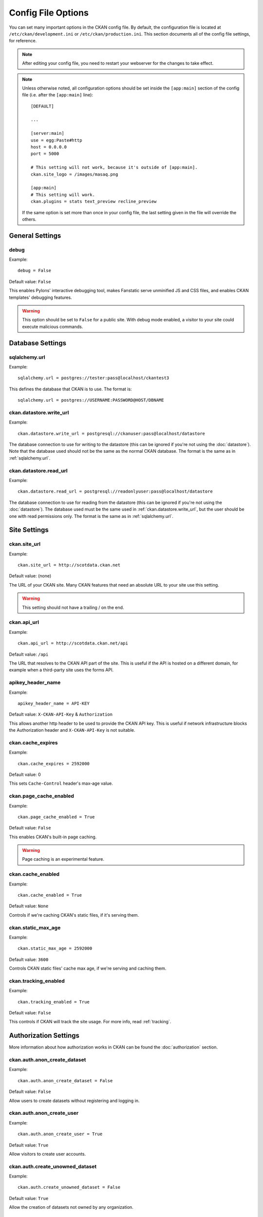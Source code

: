 ===================
Config File Options
===================

You can set many important options in the CKAN config file. By default, the
configuration file is located at ``/etc/ckan/development.ini`` or
``/etc/ckan/production.ini``. This section documents all of the config file
settings, for reference.

.. todo::

   Insert cross-ref to section about location of config file?

.. note:: After editing your config file, you need to restart your webserver
   for the changes to take effect.

.. note:: Unless otherwise noted, all configuration options should be set inside
   the ``[app:main]`` section of the config file (i.e. after the ``[app:main]``
   line)::

        [DEFAULT]

        ...

        [server:main]
        use = egg:Paste#http
        host = 0.0.0.0
        port = 5000

        # This setting will not work, because it's outside of [app:main].
        ckan.site_logo = /images/masaq.png

        [app:main]
        # This setting will work.
        ckan.plugins = stats text_preview recline_preview

   If the same option is set more than once in your config file, the last
   setting given in the file will override the others.


General Settings
----------------

.. _debug:

debug
^^^^^

Example::

  debug = False

Default value: ``False``

This enables Pylons' interactive debugging tool, makes Fanstatic serve unminified JS and CSS
files, and enables CKAN templates' debugging features.

.. warning:: This option should be set to ``False`` for a public site.
   With debug mode enabled, a visitor to your site could execute malicious
   commands.


Database Settings
-----------------

.. _sqlalchemy.url:

sqlalchemy.url
^^^^^^^^^^^^^^

Example::

 sqlalchemy.url = postgres://tester:pass@localhost/ckantest3

This defines the database that CKAN is to use. The format is::

 sqlalchemy.url = postgres://USERNAME:PASSWORD@HOST/DBNAME

.. start_config-datastore-urls

.. _ckan.datastore.write_url:

ckan.datastore.write_url
^^^^^^^^^^^^^^^^^^^^^^^^

Example::

 ckan.datastore.write_url = postgresql://ckanuser:pass@localhost/datastore

The database connection to use for writing to the datastore (this can be
ignored if you're not using the :doc:`datastore`). Note that the database used
should not be the same as the normal CKAN database. The format is the same as
in :ref:`sqlalchemy.url`.

.. _ckan.datastore.read_url:

ckan.datastore.read_url
^^^^^^^^^^^^^^^^^^^^^^^^

Example::

 ckan.datastore.read_url = postgresql://readonlyuser:pass@localhost/datastore

The database connection to use for reading from the datastore (this can be
ignored if you're not using the :doc:`datastore`). The database used must be
the same used in :ref:`ckan.datastore.write_url`, but the user should be one
with read permissions only. The format is the same as in :ref:`sqlalchemy.url`.

.. end_config-datastore-urls


Site Settings
-------------

.. _ckan.site_url:

ckan.site_url
^^^^^^^^^^^^^

Example::

  ckan.site_url = http://scotdata.ckan.net

Default value:  (none)

The URL of your CKAN site. Many CKAN features that need an absolute URL to your
site use this setting.

.. warning::

  This setting should not have a trailing / on the end.

.. _ckan.api_url:

ckan.api_url
^^^^^^^^^^^^

.. deprecated:: 2
   No longer used.

Example::

 ckan.api_url = http://scotdata.ckan.net/api

Default value:  ``/api``

The URL that resolves to the CKAN API part of the site. This is useful if the
API is hosted on a different domain, for example when a third-party site uses
the forms API.

.. _apikey_header_name:

apikey_header_name
^^^^^^^^^^^^^^^^^^

Example::

 apikey_header_name = API-KEY

Default value: ``X-CKAN-API-Key`` & ``Authorization``

This allows another http header to be used to provide the CKAN API key. This is useful if network infrastructure blocks the Authorization header and ``X-CKAN-API-Key`` is not suitable.

.. _ckan.cache_expires:

ckan.cache_expires
^^^^^^^^^^^^^^^^^^

Example::

  ckan.cache_expires = 2592000

Default value: 0

This sets ``Cache-Control`` header's max-age value.

.. _ckan.page_cache_enabled:

ckan.page_cache_enabled
^^^^^^^^^^^^^^^^^^^^^^^

Example::

  ckan.page_cache_enabled = True

Default value: ``False``

This enables CKAN's built-in page caching.

.. warning::

   Page caching is an experimental feature.

.. _ckan.cache_enabled:

ckan.cache_enabled
^^^^^^^^^^^^^^^^^^

Example::

  ckan.cache_enabled = True

Default value: ``None``

Controls if we're caching CKAN's static files, if it's serving them.

.. _ckan.static_max_age:

ckan.static_max_age
^^^^^^^^^^^^^^^^^^^

Example::

  ckan.static_max_age = 2592000

Default value: ``3600``

Controls CKAN static files' cache max age, if we're serving and caching them.

.. _ckan.tracking_enabled:

ckan.tracking_enabled
^^^^^^^^^^^^^^^^^^^^^

Example::

  ckan.tracking_enabled = True

Default value: ``False``

This controls if CKAN will track the site usage. For more info, read :ref:`tracking`.


.. _config-authorization:

Authorization Settings
----------------------

More information about how authorization works in CKAN can be found the
:doc:`authorization` section.

.. start_config-authorization

.. _ckan.auth.anon_create_dataset:

ckan.auth.anon_create_dataset
^^^^^^^^^^^^^^^^^^^^^^^^^^^^^

Example::

 ckan.auth.anon_create_dataset = False

Default value: ``False``

Allow users to create datasets without registering and logging in.


.. _ckan.auth.anon_create_user:

ckan.auth.anon_create_user
^^^^^^^^^^^^^^^^^^^^^^^^^^

Example::

 ckan.auth.anon_create_user = True

Default value: ``True``


Allow visitors to create user accounts.


.. _ckan.auth.create_unowned_dataset:

ckan.auth.create_unowned_dataset
^^^^^^^^^^^^^^^^^^^^^^^^^^^^^^^^

Example::

 ckan.auth.create_unowned_dataset = False

Default value: ``True``


Allow the creation of datasets not owned by any organization.

.. _ckan.auth.create_dataset_if_not_in_organization:

ckan.auth.create_dataset_if_not_in_organization
^^^^^^^^^^^^^^^^^^^^^^^^^^^^^^^^^^^^^^^^^^^^^^^

Example::

 ckan.auth.create_dataset_if_not_in_organization = False

Default value: ``True``


Allow users who are not members of any organization to create datasets,
default: true. ``create_unowned_dataset`` must also be True, otherwise
setting ``create_dataset_if_not_in_organization`` to True is meaningless.

.. _ckan.auth.user_create_groups:

ckan.auth.user_create_groups
^^^^^^^^^^^^^^^^^^^^^^^^^^^^

Example::

 ckan.auth.user_create_groups = False

Default value: ``True``


Allow users to create groups.

.. _ckan.auth.user_create_organizations:

ckan.auth.user_create_organizations
^^^^^^^^^^^^^^^^^^^^^^^^^^^^^^^^^^^

Example::

 ckan.auth.user_create_organizations = False

Default value: ``True``


Allow users to create organizations.

.. _ckan.auth.user_delete_groups:

ckan.auth.user_delete_groups
^^^^^^^^^^^^^^^^^^^^^^^^^^^^

Example::

 ckan.auth.user_delete_groups = False

Default value: ``True``


Allow users to delete groups.

.. _ckan.auth.user_delete_organizations:

ckan.auth.user_delete_organizations
^^^^^^^^^^^^^^^^^^^^^^^^^^^^^^^^^^^

Example::

 ckan.auth.user_delete_organizations = False

Default value: ``True``


Allow users to delete organizations.

.. _ckan.auth.create_user_via_api:

ckan.auth.create_user_via_api
^^^^^^^^^^^^^^^^^^^^^^^^^^^^^

.. deprecated:: 2.2
   It's not possible to disable user creation just through the API anymore.
   See :ref:`ckan.auth.anon_create_user`.

Example::

 ckan.auth.create_user_via_api = False

Default value: ``False``


Allow new user accounts to be created via the API.

.. end_config-authorization


Search Settings
---------------

.. _ckan.site_id:

ckan.site_id
^^^^^^^^^^^^

Example::

 ckan.site_id = my_ckan_instance

CKAN uses Solr to index and search packages. The search index is linked to the value of the ``ckan.site_id``, so if you have more than one
CKAN instance using the same `solr_url`_, they will each have a separate search index as long as their ``ckan.site_id`` values are different. If you are only running
a single CKAN instance then this can be ignored.

Note, if you change this value, you need to rebuild the search index.

.. _ckan.simple_search:

ckan.simple_search
^^^^^^^^^^^^^^^^^^

Example::

 ckan.simple_search = true

Default value:  ``false``

Switching this on tells CKAN search functionality to just query the database, (rather than using Solr). In this setup, search is crude and limited, e.g. no full-text search, no faceting, etc. However, this might be very useful for getting up and running quickly with CKAN.

.. _solr_url:

solr_url
^^^^^^^^

Example::

 solr_url = http://solr.okfn.org:8983/solr/ckan-schema-2.0

Default value:  ``http://solr.okfn.org:8983/solr``

This configures the Solr server used for search. The Solr schema found at that URL must be one of the ones in ``ckan/config/solr`` (generally the most recent one). A check of the schema version number occurs when CKAN starts.

Optionally, ``solr_user`` and ``solr_password`` can also be configured to specify HTTP Basic authentication details for all Solr requests.

.. note::  If you change this value, you need to rebuild the search index.

.. _ckan.search.automatic_indexing:

ckan.search.automatic_indexing
^^^^^^^^^^^^^^^^^^^^^^^^^^^^^^

Example::

 ckan.search.automatic_indexing = true

Default value: ``true``

Make all changes immediately available via the search after editing or
creating a dataset. Default is true. If for some reason you need the indexing
to occur asynchronously, set this option to false.

.. note:: This is equivalent to explicitly load the ``synchronous_search`` plugin.

.. _ckan.search.solr_commit:

ckan.search.solr_commit
^^^^^^^^^^^^^^^^^^^^^^^

Example::

 ckan.search.solr_commit = false

Default value:  ``true``

Make ckan commit changes solr after every dataset update change. Turn this to false if on solr 4.0 and you have automatic (soft)commits enabled to improve dataset update/create speed (however there may be a slight delay before dataset gets seen in results).

.. _ckan.search.show_all_types:

ckan.search.show_all_types
^^^^^^^^^^^^^^^^^^^^^^^^^^

Example::

 ckan.search.show_all_types = true

Default value:  ``false``

Controls whether the default search page (``/dataset``) should show only
standard datasets or also custom dataset types.

.. _search.facets.limits:

search.facets.limits
^^^^^^^^^^^^^^^^^^^^

Example::

 search.facets.limits = 100

Default value:  ``50``

Sets the default number of searched facets returned in a query.

.. _search.facets.default:

search.facets.default
^^^^^^^^^^^^^^^^^^^^^

Example::

  search.facets.default = 10

Default number of facets shown in search results.  Default 10.

.. _ckan.extra_resource_fields:

ckan.extra_resource_fields
^^^^^^^^^^^^^^^^^^^^^^^^^^

Example::

  ckan.extra_resource_fields = alt_url

Default value: ``None``

List of the extra resource fields that would be used when searching.


Plugins Settings
----------------

.. _ckan.plugins:

ckan.plugins
^^^^^^^^^^^^

Example::

  ckan.plugins = disqus datapreview googleanalytics follower

Default value: ``stats text_preview recline_preview``

Specify which CKAN plugins are to be enabled.

.. warning::  If you specify a plugin but have not installed the code,  CKAN will not start.

Format as a space-separated list of the plugin names. The plugin name is the key in the ``[ckan.plugins]`` section of the extension's ``setup.py``. For more information on plugins and extensions, see :doc:`writing-extensions`.

.. _ckan.datastore.enabled:

ckan.datastore.enabled
^^^^^^^^^^^^^^^^^^^^^^

Example::

  ckan.datastore.enabled = True

Default value: ``False``

Controls if the Data API link will appear in Dataset's Resource page.

.. note:: This setting only applies to the legacy templates.

.. _ckanext.stats.cache_enabled:

ckanext.stats.cache_enabled
^^^^^^^^^^^^^^^^^^^^^^^^^^^

Example::

  ckanext.stats.cache_enabled = True

Default value:  ``True``

This controls if we'll use the 1 day cache for stats.


Front-End Settings
------------------

.. start_config-front-end

.. _ckan.site_title:

ckan.site_title
^^^^^^^^^^^^^^^

Example::

 ckan.site_title = Open Data Scotland

Default value:  ``CKAN``

This sets the name of the site, as displayed in the CKAN web interface.

.. _ckan.site_description:

ckan.site_description
^^^^^^^^^^^^^^^^^^^^^

Example::

 ckan.site_description = The easy way to get, use and share data

Default value:  (none)

This is for a description, or tag line for the site, as displayed in the header of the CKAN web interface.

.. _ckan.site_intro_text:

ckan.site_intro_text
^^^^^^^^^^^^^^^^^^^^

Example::

 ckan.site_intro_text = Nice introductory paragraph about CKAN or the site in general.

Default value:  (none)

This is for an introductory text used in the default template's index page.

.. _ckan.site_logo:

ckan.site_logo
^^^^^^^^^^^^^^

Example::

 ckan.site_logo = /images/ckan_logo_fullname_long.png

Default value:  (none)

This sets the logo used in the title bar.

.. _ckan.site_about:

ckan.site_about
^^^^^^^^^^^^^^^

Example::

 ckan.site_about = A _community-driven_ catalogue of _open data_ for the Greenfield area.

Default value::

  <p>CKAN is the world’s leading open-source data portal platform.</p>

  <p>CKAN is a complete out-of-the-box software solution that makes data
  accessible and usable – by providing tools to streamline publishing, sharing,
  finding and using data (including storage of data and provision of robust data
  APIs). CKAN is aimed at data publishers (national and regional governments,
  companies and organizations) wanting to make their data open and available.</p>

  <p>CKAN is used by governments and user groups worldwide and powers a variety
  of official and community data portals including portals for local, national
  and international government, such as the UK’s <a href="http://data.gov.uk">data.gov.uk</a>
  and the European Union’s <a href="http://publicdata.eu/">publicdata.eu</a>,
  the Brazilian <a href="http://dados.gov.br/">dados.gov.br</a>, Dutch and
  Netherland government portals, as well as city and municipal sites in the US,
  UK, Argentina, Finland and elsewhere.</p>

  <p>CKAN: <a href="http://ckan.org/">http://ckan.org/</a><br />
  CKAN Tour: <a href="http://ckan.org/tour/">http://ckan.org/tour/</a><br />
  Features overview: <a href="http://ckan.org/features/">http://ckan.org/features/</a></p>

Format tips:

* multiline strings can be used by indenting following lines

* the format is Markdown

.. note:: Whilst the default text is translated into many languages (switchable in the page footer), the text in this configuration option will not be translatable.
          For this reason, it's better to overload the snippet in ``home/snippets/about_text.html``. For more information, see :doc:`theming`.

.. _ckan.main_css:

ckan.main_css
^^^^^^^^^^^^^

Example::

  ckan.main_css = /base/css/my-custom.css

Default value: ``/base/css/main.css``

With this option, instead of using the default `main.css`, you can use your own.

.. _ckan.favicon:

ckan.favicon
^^^^^^^^^^^^

Example::

 ckan.favicon = http://okfn.org/wp-content/themes/okfn-master-wordpress-theme/images/favicon.ico

Default value: ``/images/icons/ckan.ico``

This sets the site's `favicon`. This icon is usually displayed by the browser in the tab heading and bookmark.

.. _ckan.legacy_templates:

ckan.legacy_templates
^^^^^^^^^^^^^^^^^^^^^

Example::

  ckan.legacy_templates = True

Default value: ``False``

This controls if the legacy genshi templates are used.

.. note:: This is only for legacy code, and shouldn't be used anymore.

.. _ckan.datasets_per_page:

ckan.datasets_per_page
^^^^^^^^^^^^^^^^^^^^^^

Example::

 ckan.datasets_per_page = 10

Default value:  ``20``

This controls the pagination of the dataset search results page. This is the maximum number of datasets viewed per page of results.

.. _package_hide_extras:

package_hide_extras
^^^^^^^^^^^^^^^^^^^

Example::

 package_hide_extras = my_private_field other_field

Default value:  (empty)

This sets a space-separated list of extra field key values which will not be shown on the dataset read page.

.. warning::  While this is useful to e.g. create internal notes, it is not a security measure. The keys will still be available via the API and in revision diffs.

.. _ckan.dataset.show_apps_ideas:

ckan.dataset.show_apps_ideas
^^^^^^^^^^^^^^^^^^^^^^^^^^^^

ckan.dataset.show_apps_ideas::

 ckan.dataset.show_apps_ideas = false

Default value:  true

When set to false, or no, this setting will hide the 'Apps, Ideas, etc' tab on the package read page. If the value is not set, or is set to true or yes, then the tab will shown.

.. note::  This only applies to the legacy Genshi-based templates

.. _ckan.preview.direct:

ckan.preview.direct
^^^^^^^^^^^^^^^^^^^

Example::

 ckan.preview.direct = png jpg jpeg gif

Default value: ``png jpg jpeg gif``

Defines the resource formats which should be embedded directly in an ``img`` tag
when previewing them.

.. _ckan.preview.loadable:

ckan.preview.loadable
^^^^^^^^^^^^^^^^^^^^^

Example::

 ckan.preview.loadable = html htm rdf+xml owl+xml xml n3 n-triples turtle plain atom rss txt

Default value: ``html htm rdf+xml owl+xml xml n3 n-triples turtle plain atom rss txt``

Defines the resource formats which should be loaded directly in an ``iframe``
tag when previewing them if no :doc:`data-viewer` can preview it.

.. _ckan.dumps_url:

ckan.dumps_url
^^^^^^^^^^^^^^

If there is a page which allows you to download a dump of the entire catalogue
then specify the URL here, so that it can be advertised in the
web interface. For example::

  ckan.dumps_url = http://ckan.net/dump/

For more information on using dumpfiles, see :ref:`paster db`.

.. _ckan.dumps_format:

ckan.dumps_format
^^^^^^^^^^^^^^^^^

If there is a page which allows you to download a dump of the entire catalogue
then specify the format here, so that it can be advertised in the
web interface. ``dumps_format`` is just a string for display. Example::

  ckan.dumps_format = CSV/JSON

.. _ckan.recaptcha.publickey:

ckan.recaptcha.publickey
^^^^^^^^^^^^^^^^^^^^^^^^

The public key for your Recaptcha account, for example::

 ckan.recaptcha.publickey = 6Lc...-KLc

To get a Recaptcha account, sign up at: http://www.google.com/recaptcha

.. _ckan.recaptcha.privatekey:

ckan.recaptcha.privatekey
^^^^^^^^^^^^^^^^^^^^^^^^^

The private key for your Recaptcha account, for example::

 ckan.recaptcha.privatekey = 6Lc...-jP

Setting both :ref:`ckan.recaptcha.publickey` and
:ref:`ckan.recaptcha.privatekey` adds captcha to the user registration form.
This has been effective at preventing bots registering users and creating spam
packages.

.. _ckan.featured_groups:

ckan.featured_groups
^^^^^^^^^^^^^^^^^^^^

Example::

 ckan.featured_groups = group_one group_two

Default Value: (empty)

Defines a list of group names or group ids. This setting is used to display
groups and datasets from each group on the home page in the default templates
(2 groups and 2 datasets for each group are displayed).


.. _ckan.gravatar_default:

ckan.gravatar_default
^^^^^^^^^^^^^^^^^^^^^

Example::

  ckan.gravatar_default = monsterid

Default value: ``identicon``

This controls the default gravatar avatar, in case the user has none.

.. _ckan.debug_supress_header:

ckan.debug_supress_header
^^^^^^^^^^^^^^^^^^^^^^^^^

Example::

  ckan.debug_supress_header = False

Default value: ``False``

This configs if the debug information showing the controller and action
receiving the request being is shown in the header.

.. note:: This info only shows if debug is set to True.

.. end_config-front-end

Theming Settings
----------------

.. start_config-theming

.. _ckan.template_head_end:

ckan.template_head_end
^^^^^^^^^^^^^^^^^^^^^^

HTML content to be inserted just before ``</head>`` tag (e.g. extra stylesheet)

Example::

  ckan.template_head_end = <link rel="stylesheet" href="http://mysite.org/css/custom.css" type="text/css">

You can also have multiline strings. Just indent following lines. e.g.::

 ckan.template_head_end =
  <link rel="stylesheet" href="/css/extra1.css" type="text/css">
  <link rel="stylesheet" href="/css/extra2.css" type="text/css">

.. note:: This is only for legacy code, and shouldn't be used anymore.

.. _ckan.template_footer_end:

ckan.template_footer_end
^^^^^^^^^^^^^^^^^^^^^^^^

HTML content to be inserted just before ``</body>`` tag (e.g. Google Analytics code).

.. note:: you can have multiline strings (just indent following lines)

Example (showing insertion of Google Analytics code)::

  ckan.template_footer_end = <!-- Google Analytics -->
    <script src='http://www.google-analytics.com/ga.js' type='text/javascript'></script>
    <script type="text/javascript">
    try {
    var pageTracker = _gat._getTracker("XXXXXXXXX");
    pageTracker._setDomainName(".ckan.net");
    pageTracker._trackPageview();
    } catch(err) {}
    </script>
    <!-- /Google Analytics -->

.. _ckan.template_title_deliminater:

ckan.template_title_deliminater
^^^^^^^^^^^^^^^^^^^^^^^^^^^^^^^

Example::

 ckan.template_title_deliminater = |

Default value:  ``-``

This sets the delimiter between the site's subtitle (if there's one) and its title, in HTML's ``<title>``.

.. _extra_template_paths:

extra_template_paths
^^^^^^^^^^^^^^^^^^^^

Example::

 extra_template_paths = /home/okfn/brazil_ckan_config/templates

To customise the display of CKAN you can supply replacements for the Genshi template files. Use this option to specify where CKAN should look for additional templates, before reverting to the ``ckan/templates`` folder. You can supply more than one folder, separating the paths with a comma (,).

For more information on theming, see :doc:`theming`.

.. note:: This is only for legacy code, and shouldn't be used anymore.

.. _extra_public_paths:

extra_public_paths
^^^^^^^^^^^^^^^^^^

Example::

 extra_public_paths = /home/okfn/brazil_ckan_config/public

To customise the display of CKAN you can supply replacements for static files such as HTML, CSS, script and PNG files. Use this option to specify where CKAN should look for additional files, before reverting to the ``ckan/public`` folder. You can supply more than one folder, separating the paths with a comma (,).

For more information on theming, see :doc:`theming`.

.. note:: This is only for legacy code, and shouldn't be used anymore.

.. end_config-theming

Storage Settings
----------------

.. _ckan.storage.bucket:

ckan.storage.bucket
^^^^^^^^^^^^^^^^^^^

Example::

  ckan.storage.bucket = ckan

Default value:  ``None``

This setting will change the bucket name for the uploaded files.

.. _ckan.storage.key_prefix:

ckan.storage.key_prefix
^^^^^^^^^^^^^^^^^^^^^^^

Example::

  ckan.storage.key_prefix = ckan-file/

Default value: ``file/``

This setting will change the prefix for the uploaded files. This is only for ``pairtree``.

.. _ckan.storage.max_content_length:

ckan.storage.max_content_length
^^^^^^^^^^^^^^^^^^^^^^^^^^^^^^^

Example::

  ckan.storage.max_content_length = 500000

Default value: ``50000000``

This defines the maximum content size, in bytes, for uploads.

.. _ofs.impl:

ofs.impl
^^^^^^^^

Example::

  ofs.impl = pairtree

Default value:  ``None``

Defines the storage backend used by CKAN: ``pairtree`` for local storage, ``s3`` for Amazon S3 Cloud Storage or ``google`` for Google Cloud Storage. Note that each of these must be accompanied by the relevant settings for each backend described below.

.. _ofs.storage_dir:

ofs.storage_dir
^^^^^^^^^^^^^^^

Example::

  ofs.storage_dir = /data/uploads/

Default value:  ``None``

Only used with the local storage backend. Use this to specify where uploaded files should be stored, and also to turn on the handling of file storage. The folder should exist, and will automatically be turned into a valid pairtree repository if it is not already.

.. _ofs.aws_access_key_id:

ofs.aws_access_key_id
^^^^^^^^^^^^^^^^^^^^^

Example::

  ofs.aws_access_key_id = your_key_id_here

Default value:  ``None``

Only used with the Amazon S3 storage backend.

.. todo:: Expand

.. _ofs.aws_secret_access_key:

ofs.aws_secret_access_key
^^^^^^^^^^^^^^^^^^^^^^^^^

Example::

  ofs.aws_secret_access_key = your_secret_access_key_here

Default value:  ``None``

Only used with the Amazon S3 storage backend.

.. todo:: Expand

.. _ofs.gs_access_key_id:

ofs.gs_access_key_id
^^^^^^^^^^^^^^^^^^^^^

Example::

  ofs.gs_access_key_id = your_key_id_here

Default value:  ``None``

Only used with the Google storage backend.

.. todo:: Expand

.. _ofs.gs_secret_access_key:

ofs.gs_secret_access_key
^^^^^^^^^^^^^^^^^^^^^^^^^

Example::

  ofs.gs_secret_access_key = your_secret_access_key_here

Default value:  ``None``

Only used with the Google storage backend.

.. todo:: Expand


DataPusher Settings
-------------------

.. _datapusher.formats:

datapusher.formats
^^^^^^^^^^^^^^^^^^

Example::
  datapusher.formats = csv xls xlsx

.. todo:: Expand

.. _datapusher.url:

datapusher.url
^^^^^^^^^^^^^^

Example::
  datapusher.url = http://datapusher.ckan.org/

.. todo:: Expand


Activity Streams Settings
-------------------------

.. _ckan.activity_streams_enabled:

ckan.activity_streams_enabled
^^^^^^^^^^^^^^^^^^^^^^^^^^^^^

Example::

 ckan.activity_streams_enabled = False

Default value:  ``True``

Turns on and off the activity streams used to track changes on datasets, groups, users, etc

.. _ckan.activity_streams_email_notifications:

ckan.activity_streams_email_notifications
^^^^^^^^^^^^^^^^^^^^^^^^^^^^^^^^^^^^^^^^^

Example::

 ckan.activity_streams_email_notifications = False

Default value:  ``False``

Turns on and off the activity streams' email notifications. You'd also need to setup a cron job to send
the emails. For more information, visit :ref:`email-notifications`.

.. _ckan.activity_list_limit:

ckan.activity_list_limit
^^^^^^^^^^^^^^^^^^^^^^^^

Example::

  ckan.activity_list_limit = 31

Default value: ``infinite``

This controls the number of activities to show in the Activity Stream. By default, it shows everything.


.. _ckan.email_notifications_since:

ckan.email_notifications_since
^^^^^^^^^^^^^^^^^^^^^^^^^^^^^^

Example::

  ckan.email_notifications_since = 2 days

Default value: ``infinite``

Email notifications for events older than this time delta will not be sent.
Accepted formats: '2 days', '14 days', '4:35:00' (hours, minutes, seconds), '7 days, 3:23:34', etc.


.. _config-feeds:

Feeds Settings
--------------

.. _ckan.feeds.author_name:

ckan.feeds.author_name
^^^^^^^^^^^^^^^^^^^^^^

Example::

  ckan.feeds.author_name = Michael Jackson

Default value: ``(none)``

This controls the feed author's name. If unspecified, it'll use :ref:`ckan.site_id`.

.. _ckan.feeds.author_link:

ckan.feeds.author_link
^^^^^^^^^^^^^^^^^^^^^^

Example::

  ckan.feeds.author_link = http://okfn.org

Default value: ``(none)``

This controls the feed author's link. If unspecified, it'll use :ref:`ckan.site_url`.

.. _ckan.feeds.authority_name:

ckan.feeds.authority_name
^^^^^^^^^^^^^^^^^^^^^^^^^

Example::

  ckan.feeds.authority_name = http://okfn.org

Default value: ``(none)``

The domain name or email address of the default publisher of the feeds and elements. If unspecified, it'll use :ref:`ckan.site_url`.

.. _ckan.feeds.date:

ckan.feeds.date
^^^^^^^^^^^^^^^

Example::

  ckan.feeds.date = 2012-03-22

Default value: ``(none)``

A string representing the default date on which the authority_name is owned by the publisher of the feed.


.. _config-i18n:

Internationalisation Settings
-----------------------------

.. _ckan.locale_default:

ckan.locale_default
^^^^^^^^^^^^^^^^^^^

Example::

 ckan.locale_default = de

Default value:  ``en`` (English)

Use this to specify the locale (language of the text) displayed in the CKAN Web UI. This requires a suitable `mo` file installed for the locale in the ckan/i18n. For more information on internationalization, see :doc:`i18n`. If you don't specify a default locale, then it will default to the first locale offered, which is by default English (alter that with `ckan.locales_offered` and `ckan.locales_filtered_out`.

.. note: In versions of CKAN before 1.5, the settings used for this was variously `lang` or `ckan.locale`, which have now been deprecated in favour of `ckan.locale_default`.

.. _ckan.locales_offered:

ckan.locales_offered
^^^^^^^^^^^^^^^^^^^^

Example::

 ckan.locales_offered = en de fr

Default value: (none)

By default, all locales found in the ``ckan/i18n`` directory will be offered to the user. To only offer a subset of these, list them under this option. The ordering of the locales is preserved when offered to the user.

.. _ckan.locales_filtered_out:

ckan.locales_filtered_out
^^^^^^^^^^^^^^^^^^^^^^^^^

Example::

 ckan.locales_filtered_out = pl ru

Default value: (none)

If you want to not offer particular locales to the user, then list them here to have them removed from the options.

.. _ckan.locale_order:

ckan.locale_order
^^^^^^^^^^^^^^^^^

Example::

 ckan.locale_order = fr de

Default value: (none)

If you want to specify the ordering of all or some of the locales as they are offered to the user, then specify them here in the required order. Any locales that are available but not specified in this option, will still be offered at the end of the list.

.. _ckan.i18n_directory:

ckan.i18n_directory
^^^^^^^^^^^^^^^^^^^

Example::

  ckan.i18n_directory = /opt/locales/i18n/

Default value: (none)

By default, the locales are searched for in the ``ckan/i18n`` directory. Use this option if you want to use another folder.

.. _ckan.root_path:

ckan.root_path
^^^^^^^^^^^^^^

Example::

  ckan.root_path = /my/custom/path/{{LANG}}/foo

Default value: (none)

By default, the URLs are formatted as ``/some/url``, when using the default
locale, or ``/de/some/url`` when using the "de" locale, for example. This
lets you change this. You can use any path that you want, adding ``{{LANG}}``
where you want the locale code to go.







Form Settings
-------------

.. _package_new_return_url:

package_new_return_url
^^^^^^^^^^^^^^^^^^^^^^

The URL to redirect the user to after they've submitted a new package form,
example::

 package_new_return_url = http://datadotgc.ca/new_dataset_complete?name=<NAME>

This is useful for integrating CKAN's new dataset form into a third-party
interface, see :doc:`form-integration`.

The ``<NAME>`` string is replaced with the name of the dataset created.

.. _package_edit_return_url:

package_edit_return_url
^^^^^^^^^^^^^^^^^^^^^^^

The URL to redirect the user to after they've submitted an edit package form,
example::

 package_edit_return_url = http://datadotgc.ca/dataset/<NAME>

This is useful for integrating CKAN's edit dataset form into a third-party
interface, see :doc:`form-integration`.

The ``<NAME>`` string is replaced with the name of the dataset that was edited.

.. _licenses_group_url:

licenses_group_url
^^^^^^^^^^^^^^^^^^

A url pointing to a JSON file containing a list of license objects. This list
determines the licenses offered by the system to users, for example when
creating or editing a dataset.

This is entirely optional - by default, the system will use an internal cached
version of the CKAN list of licenses available from the
http://licenses.opendefinition.org/licenses/groups/ckan.json.

More details about the license objects - including the license format and some
example license lists - can be found at the `Open Licenses Service
<http://licenses.opendefinition.org/>`_.

Examples::

 licenses_group_url = file:///path/to/my/local/json-list-of-licenses.json
 licenses_group_url = http://licenses.opendefinition.org/licenses/groups/od.json

.. _email-settings:

Email Settings
--------------

.. _smtp.server:

smtp.server
^^^^^^^^^^^

Example::

  smtp.server = smtp.gmail.com:587

Default value: ``None``

The SMTP server to connect to when sending emails with optional port.

.. _smtp.starttls:

smtp.starttls
^^^^^^^^^^^^^

Example::

  smtp.starttls = True

Default value: ``None``

Whether or not to use STARTTLS when connecting to the SMTP server.

.. _smtp.user:

smtp.user
^^^^^^^^^

Example::

  smtp.user = your_username@gmail.com

Default value: ``None``

The username used to authenticate with the SMTP server.

.. _smtp.password:

smtp.password
^^^^^^^^^^^^^

Example::

  smtp.password = yourpass

Default value: ``None``

The password used to authenticate with the SMTP server.

.. _smtp.mail_from:

smtp.mail_from
^^^^^^^^^^^^^^

Example::

  smtp.mail_from = you@yourdomain.com

Default value: ``None``

The email address that emails sent by CKAN will come from. Note that, if left blank, the
SMTP server may insert its own.

.. _email_to:

email_to
^^^^^^^^

Example::

  email_to = you@yourdomain.com

Default value: ``None``

This controls where the error messages will be sent to.

.. _error_email_from:

error_email_from
^^^^^^^^^^^^^^^^

Example::

  error_email_from = paste@localhost

Default value: ``None``

This controls from which email the error messages will come from.
